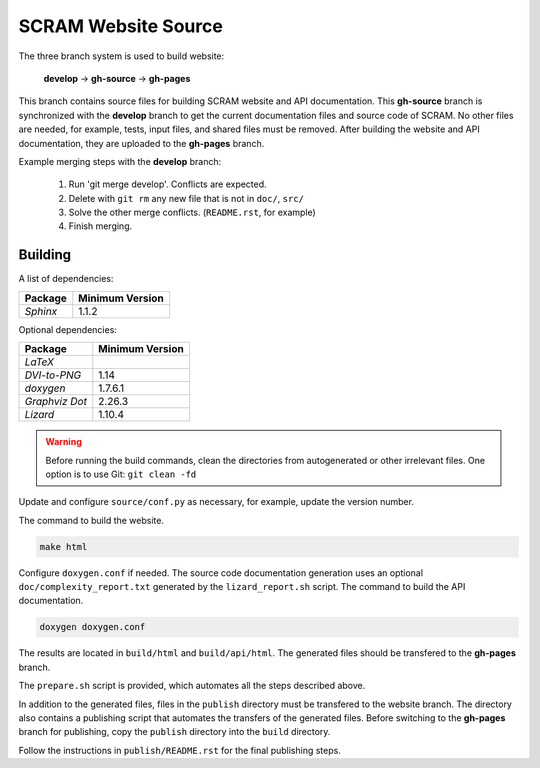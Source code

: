 ####################
SCRAM Website Source
####################

The three branch system is used to build website:

    **develop** -> **gh-source** -> **gh-pages**

This branch contains source files
for building SCRAM website and API documentation.
This **gh-source** branch is synchronized with the **develop** branch
to get the current documentation files and source code of SCRAM.
No other files are needed,
for example, tests, input files, and shared files must be removed.
After building the website and API documentation,
they are uploaded to the **gh-pages** branch.

Example merging steps with the **develop** branch:

    #. Run 'git merge develop'. Conflicts are expected.
    #. Delete with ``git rm`` any new file that is not in ``doc/``, ``src/``
    #. Solve the other merge conflicts. (``README.rst``, for example)
    #. Finish merging.


Building
========

A list of dependencies:

====================   ==================
Package                Minimum Version
====================   ==================
`Sphinx`                1.1.2
====================   ==================

Optional dependencies:

====================   =================
Package                 Minimum Version
====================   =================
`LaTeX`
`DVI-to-PNG`            1.14
`doxygen`               1.7.6.1
`Graphviz Dot`          2.26.3
`Lizard`                1.10.4
====================   =================

.. warning::
    Before running the build commands,
    clean the directories from
    autogenerated or other irrelevant files.
    One option is to use Git: ``git clean -fd``

Update and configure ``source/conf.py`` as necessary,
for example, update the version number.

The command to build the website.

.. code-block:: bash

    make html

Configure ``doxygen.conf`` if needed.
The source code documentation generation uses an optional
``doc/complexity_report.txt`` generated by the ``lizard_report.sh`` script.
The command to build the API documentation.

.. code-block:: bash

    doxygen doxygen.conf

The results are located in ``build/html`` and ``build/api/html``.
The generated files should be transfered to the **gh-pages** branch.

The ``prepare.sh`` script is provided,
which automates all the steps described above.

In addition to the generated files,
files in the ``publish`` directory must be transfered to the website branch.
The directory also contains a publishing script
that automates the transfers of the generated files.
Before switching to the **gh-pages** branch for publishing,
copy the ``publish`` directory into the ``build`` directory.

Follow the instructions in ``publish/README.rst``
for the final publishing steps.
